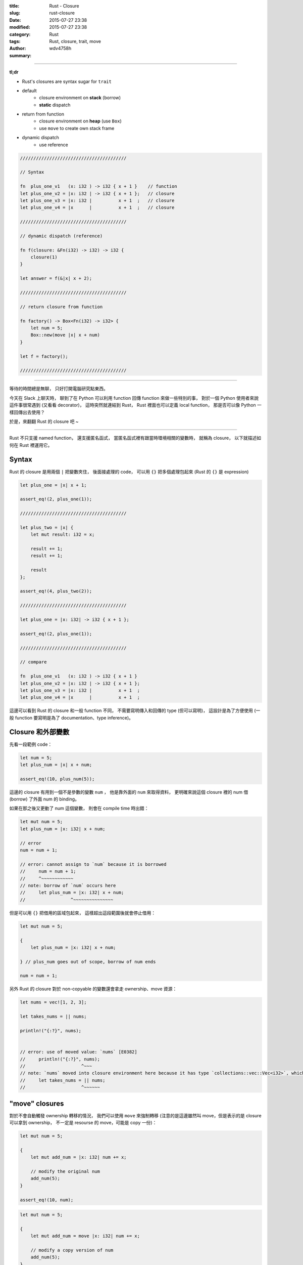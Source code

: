 :title: Rust - Closure
:slug: rust-closure
:date: 2015-07-27 23:38
:modified: 2015-07-27 23:38
:category: Rust
:tags: Rust, closure, trait, move
:author: wdv4758h
:summary:

----

**tl;dr**

* Rust's closures are syntax sugar for ``trait``
* default
    - closure environment on **stack** (borrow)
    - **static** dispatch
* return from function
    - closure environment on **heap** (use ``Box``)
    - use ``move`` to create own stack frame
* dynamic dispatch
    - use reference

.. code-block:: rust

    ////////////////////////////////////////

    // Syntax

    fn  plus_one_v1   (x: i32 ) -> i32 { x + 1 }    // function
    let plus_one_v2 = |x: i32 | -> i32 { x + 1 };   // closure
    let plus_one_v3 = |x: i32 |          x + 1  ;   // closure
    let plus_one_v4 = |x      |          x + 1  ;   // closure

    ////////////////////////////////////////

    // dynamic dispatch (reference)

    fn f(closure: &Fn(i32) -> i32) -> i32 {
        closure(1)
    }

    let answer = f(&|x| x + 2);

    ////////////////////////////////////////

    // return closure from function

    fn factory() -> Box<Fn(i32) -> i32> {
        let num = 5;
        Box::new(move |x| x + num)
    }

    let f = factory();

    ////////////////////////////////////////

----

等待的時間總是無聊，
只好打開電腦研究點東西。

今天在 Slack 上聊天時，
聊到了在 Python 可以利用 function 回傳 function 來做一些特別的事，
對於一個 Python 使用者來說這件事很常遇到 (又看看 decorator)，
這時突然就連結到 Rust，
Rust 裡面也可以定義 local function，
那是否可以像 Python 一樣回傳出去使用？

於是，來翻翻 Rust 的 closure 吧 ~

----

Rust 不只支援 named function，
還支援匿名函式，
當匿名函式裡有跟當時環境相關的變數時，
就稱為 closure，
以下就描述如何在 Rust 裡運用它。



Syntax
========================================

Rust 的 closure 是用兩個 ``|`` 把變數夾住，
後面接處理的 code，
可以用 ``{}`` 把多個處理包起來 (Rust 的 ``{}`` 是 expression)

.. code-block:: rust

    let plus_one = |x| x + 1;

    assert_eq!(2, plus_one(1));

    ////////////////////////////////////////

    let plus_two = |x| {
        let mut result: i32 = x;

        result += 1;
        result += 1;

        result
    };

    assert_eq!(4, plus_two(2));

    ////////////////////////////////////////

    let plus_one = |x: i32| -> i32 { x + 1 };

    assert_eq!(2, plus_one(1));

    ////////////////////////////////////////

    // compare

    fn  plus_one_v1   (x: i32 ) -> i32 { x + 1 }
    let plus_one_v2 = |x: i32 | -> i32 { x + 1 };
    let plus_one_v3 = |x: i32 |          x + 1  ;
    let plus_one_v4 = |x      |          x + 1  ;



這邊可以看到 Rust 的 closure 和一般 function 不同，
不需要寫明傳入和回傳的 type (但可以寫明)，
這設計是為了方便使用 (一般 function 要寫明是為了 documentation、type inference)。



Closure 和外部變數
========================================

先看一段範例 code：

.. code-block:: rust

    let num = 5;
    let plus_num = |x| x + num;

    assert_eq!(10, plus_num(5));

這邊的 closure 有用到一個不是參數的變數 ``num`` ，
他是靠外面的 ``num`` 來取得資料，
更明確來說這個 closure 裡的 num 借 (borrow) 了外面 num 的 binding。


如果在那之後又更動了 num 這個變數，
則會在 compile time 時出錯：

.. code-block:: rust

    let mut num = 5;
    let plus_num = |x: i32| x + num;

    // error
    num = num + 1;

    // error: cannot assign to `num` because it is borrowed
    //     num = num + 1;
    //     ^~~~~~~~~~~~~
    // note: borrow of `num` occurs here
    //     let plus_num = |x: i32| x + num;
    //                 ^~~~~~~~~~~~~~~~


但是可以用 ``{}`` 把借用的區域包起來，
這樣超出這段範圍後就會停止借用：

.. code-block:: rust

    let mut num = 5;

    {
        let plus_num = |x: i32| x + num;

    } // plus_num goes out of scope, borrow of num ends

    num = num + 1;


另外 Rust 的 closure 對於 non-copyable 的變數還會拿走 ownership、move 資源：

.. code-block:: rust

    let nums = vec![1, 2, 3];

    let takes_nums = || nums;

    println!("{:?}", nums);


    // error: use of moved value: `nums` [E0382]
    //     println!("{:?}", nums);
    //                     ^~~~
    // note: `nums` moved into closure environment here because it has type `collections::vec::Vec<i32>`, which is non-copyable
    //     let takes_nums = || nums;
    //                     ^~~~~~~



"move" closures
========================================

對於不會自動觸發 ownership 轉移的情況，
我們可以使用 ``move`` 來強制轉移
(注意的是這邊雖然叫 move，但是表示的是 closure 可以拿到 ownership，
不一定是 resourse 的 move，可能是 copy 一份)：

.. code-block:: rust

    let mut num = 5;

    {
        let mut add_num = |x: i32| num += x;

        // modify the original num
        add_num(5);
    }

    assert_eq!(10, num);

.. code-block:: rust

    let mut num = 5;

    {
        let mut add_num = move |x: i32| num += x;

        // modify a copy version of num
        add_num(5);
    }

    assert_eq!(5, num);


在沒有使用 ``move`` 的情況下，
closure 會綁在建立這 closure 的 stack frame 上，
``move`` closure 則是 self-contained 的，
這裡也可以發現要回傳一個 non-move closure 是不行的 (因為綁在 function stack frame 上，回傳後會被清掉)。



Closure implementation
========================================

Rust closure 的實作和其他語言有點不同，
Rust 的 closure 是 trait 的 syntax sugar

* `Rust Book - Traits <https://doc.rust-lang.org/book/traits.html>`_
* `Rust Book - Trait Objects <https://doc.rust-lang.org/book/trait-objects.html>`_


在 Rust 裡，用 ``()`` 來 call function 這件事是 overloadable 的，
我們可以用 trait 來 overload 這個 operator (有三種 trait 可以 overload)：

.. code-block:: rust

    pub trait Fn<Args> : FnMut<Args> {
        extern "rust-call" fn call(&self, args: Args) -> Self::Output;
    }

    pub trait FnMut<Args> : FnOnce<Args> {
        extern "rust-call" fn call_mut(&mut self, args: Args) -> Self::Output;
    }

    pub trait FnOnce<Args> {
        type Output;

        extern "rust-call" fn call_once(self, args: Args) -> Self::Output;
    }


三種不同的情況，讓我們可以有良好的掌控性：

.. table::
    :class: table table-bordered

    +--------+-----------+
    | trait  | self      |
    +========+===========+
    | Fn     | &self     |
    +--------+-----------+
    | FnMut  | &mut self |
    +--------+-----------+
    | FnOnce | self      |
    +--------+-----------+


``|| {}`` 則是這三種情況的 syntax suger，
Rust 會為 closure 的外部變數生出 struct，
``impl`` 需要的 trait，然後使用它。



closures as arguments
========================================

到這邊我們得知 Rust 的 closure 其實就是 trait，
所以如何傳入和回傳 closure 就跟 trait 一樣 (這也表示我們可以選擇 static 或 dynamic dispatch)。

.. code-block:: rust

    fn call_with_one<F>(some_closure: F) -> i32
        where F : Fn(i32) -> i32 {

        some_closure(1)
    }

    let answer = call_with_one(|x| x + 2);

    assert_eq!(3, answer);

這邊可以看到傳入的 type 為 ``Fn(i32) -> i32`` ，
Fn 就是個 trait，這邊寫明說會傳入 i32、回傳 i32，
這也就是我們 closure 需要的 type。

這邊一個重點是 Rust 的 closure 可以做 static dispatch，
在許多語言裡，closure 是 heap allocation 並且是 dynamic dispatch，
但是 Rust 可以做 stack allocation 和 static dispatch，
這很常被使用，尤其是在 iterator 那邊常常會傳入 closure 做篩選。

雖然 Rust 支援 static dispatch 的 closure，
但是想要使用 dynamic dispatch 還是可以的：

.. code-block:: rust

    fn call_with_one(some_closure: &Fn(i32) -> i32) -> i32 {
        some_closure(1)
    }

    let answer = call_with_one(&|x| x + 2);

    assert_eq!(3, answer);



returning closures
========================================

第一次失敗的嘗試：

.. code-block:: rust

    fn factory() -> (Fn(i32) -> Vec<i32>) {
        let vec = vec![1, 2, 3];

        |n| vec.push(n)
    }

    let f = factory();

    let answer = f(4);
    assert_eq!(vec![1, 2, 3, 4], answer);

    // error: the trait `core::marker::Sized` is not implemented for the type
    // `core::ops::Fn(i32) -> collections::vec::Vec<i32>` [E0277]
    //     f = factory();
    //     ^
    // note: `core::ops::Fn(i32) -> collections::vec::Vec<i32>` does not have a
    // constant size known at compile-time
    //     f = factory();
    //     ^
    // error: the trait `core::marker::Sized` is not implemented for the type
    // `core::ops::Fn(i32) -> collections::vec::Vec<i32>` [E0277]
    //     factory() -> (Fn(i32) -> Vec<i32>) {
    //                  ^~~~~~~~~~~~~~~~~~~~~
    // note: `core::ops::Fn(i32) -> collections::vec::Vec<i32>` does not have a constant size known at compile-time
    //     factory() -> (Fn(i32) -> Vec<i32>) {
    //                  ^~~~~~~~~~~~~~~~~~~~~

為了要從 function 回傳東西，Rust 需要知道 return type 的大小，
但是 ``Fn`` 是一個 trait，它可以包含各種東西、是各種大小，
各種不同的 type 可以實作 ``Fn`` ，
一個可以知道回傳大小的簡單方式就是用 reference (reference 的大小是已知的)

第二次失敗的嘗試：

.. code-block:: rust

    fn factory() -> &(Fn(i32) -> Vec<i32>) {
        let vec = vec![1, 2, 3];

        |n| vec.push(n)
    }

    let f = factory();

    let answer = f(4);
    assert_eq!(vec![1, 2, 3, 4], answer);

    // error: missing lifetime specifier [E0106]
    //     fn factory() -> &(Fn(i32) -> i32) {
    //                     ^~~~~~~~~~~~~~~~~

這次缺了 lifetime，我們用了 reference，
所以需要給個 lifetime，
這邊沒有參數，狀況很單純，使用 ``'static``

第三次失敗的嘗試：

.. code-block:: rust

    fn factory() -> &'static (Fn(i32) -> i32) {
        let num = 5;

        |x| x + num
    }

    let f = factory();

    let answer = f(1);
    assert_eq!(6, answer);


    // error: mismatched types:
    // expected `&'static core::ops::Fn(i32) -> i32`,
    //     found `[closure <anon>:7:9: 7:20]`
    // (expected &-ptr,
    //     found closure) [E0308]
    //         |x| x + num
    //         ^~~~~~~~~~~

compiler 說他拿到的 type 是 ``[closure <anon>:7:9: 7:20]`` ，
不是我們寫的 ``&'static Fn(i32) -> i32`` ，
這是因為每個 closure 都是依照當時的 environment ``struct`` 、 ``Fn`` 實作，
這些 type 都是 anonymous 的，所以 Rust 把它視為 ``closure <anon>`` 。
至於為何沒有實作 ``&'static Fn`` 則是因為 environment 是借來的，
而在這 case 中 environment 是 stack 上的變數，
所以 borrow 的 lifetime 等同於 stack frame 的 lifetime，
如果把 closure 回傳了，function stack frame 就會被清除，
closure 裡取到的就是不正確的值。

第四次失敗的嘗試：

.. code-block:: rust

    fn factory() -> Box<Fn(i32) -> i32> {
        let num = 5;

        Box::new(|x| x + num)
    }
    let f = factory();

    let answer = f(1);
    assert_eq!(6, answer);

    // error: `num` does not live long enough
    // Box::new(|x| x + num)
    //          ^~~~~~~~~~~

這次把 closure 丟到 heap 上了 (用 Box)，但是發現 num 還是取到 stack 上的值，
於是又再稍做修改。

成功：

.. code-block:: rust

    fn factory() -> Box<Fn(i32) -> i32> {
        let num = 5;

        Box::new(move |x| x + num)
    }
    let f = factory();

    let answer = f(1);
    assert_eq!(6, answer);

使用 ``move`` 來為 closure 建立新的 stack frame來儲存一份使用到的外部變數，
利用 ``Box`` 來把 closure 放到 heap 上，如此一來 size 變成已知，
離開原本建立的 stack frame 後也可以使用。

Reference
========================================

* `Rust Book - Closures <https://doc.rust-lang.org/book/closures.html>`_
